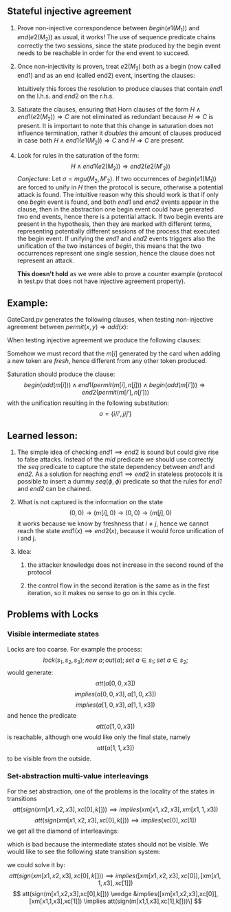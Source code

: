 #+LaTeX_HEADER: \usepackage{geometry}

** Stateful injective agreement

1. Prove non-injective correspondence between $begin(e1(M_1))$ and
   $end(e2(M_2))$ as usual, it works! The use of sequence predicate
   chains correctly the two sessions, since the state produced by the
   begin event needs to be reachable in order for the end event to
   succeed.

2. Once non-injectivity is proven, treat $e2(M_2)$ both as a begin
   (now called end1) and as an end (called end2) event, inserting the
   clauses:
   \begin{align*}
     H \wedge end1(e2(M_2)) \Rightarrow mid  \\
     H \wedge mid \Rightarrow end2(e2(M_2))
   \end{align*}
   Intuitively this forces the resolution to produce clauses that
   contain $end1$ on the l.h.s. and $end2$ on the r.h.s.

3. Saturate the clauses, ensuring that Horn clauses of the form $H
   \wedge end1(e2(M_2)) \Rightarrow C$ are not eliminated as redundant
   because $H \Rightarrow C$ is present. It is important to note that
   this change in saturation does not influence termination, rather it
   /doubles/ the amount of clauses produced in case both $H \wedge
   end1(e1(M_2)) \Rightarrow C$ and $H \Rightarrow C$ are present.

4. Look for rules in the saturation of the form:
   $$  H \wedge end1(e2(M_2)) \Rightarrow end2(e2(M'_2)) $$
   /Conjecture:/
   Let $\sigma=mgu(M_2, M'_2)$. If two occurrences of $begin(e1(M_1))$
   are forced to unify in $H$ then the protocol is secure, otherwise a
   potential attack is found. The intuitive reason why this should
   work is that if only one /begin/ event is found, and both /end1/
   and /end2/ events appear in the clause, then in the abstraction one
   begin event could have generated two end events, hence there is a
   potential attack. If two begin events are present in the
   hypothesis, then they are marked with different terms, representing
   potentially different sessions of the process that executed the
   begin event. If unifying the /end1/ and /end2/ events triggers also
   the unification of the two instances of /begin/, this means that
   the two occurrences represent one single session, hence the clause
   does not represent an attack.

   *This doesn't hold* as we were able to prove a counter example
   (protocol in test.pv that does not have injective agreement
   property).

** Example:

   GateCard.pv generates the following clauses, when testing
   non-injective agreement between $permit(x,y) \Rightarrow add(x)$:
   \begin{flalign*}
   & s_1 \neq 0 \wedge att((s_1,0),y) \wedge seq(s,(s_1,0)) \Rightarrow end(permit(s_1,y)) & \\
   & s_1 \neq 0 \wedge att((s_1,0),y) \wedge seq(s,(s_1,0)) \Rightarrow seq((s_1,0),(0,0)) \\
   & s_1 \neq 0 \wedge seq((s_1,0),(0,0)) \wedge att((s_1,0),y) \wedge seq(s,(s_1,0)) \Rightarrow att((0,0),sign((s_1,y),K[])) \\
   & s_2 \neq 0 \wedge att((s_1,s_2),y) \wedge seq(s,(s_1,s_2)) \Rightarrow end(permit(s_2,y)) \\
   & s_2 \neq 0 \wedge att((s_1,s_2),y) \wedge seq(s,(s_1,s_2)) \Rightarrow seq((s_1,s_2),(s_1,0)) \\
   & s_2 \neq 0 \wedge seq((s_1,s_2),(s_1,0)) \wedge att((s_1,s_2),y) \wedge seq(s,(s_1,s_2)) \Rightarrow att((s_1,0),sign((s_2,y),K[])) \\
   & seq(s,s') \Rightarrow att(s',m[i]) \\
   & begin(add(m[i])) \wedge att((0,s_2),sign(m[i],L[])) \wedge seq(s,(0,s_2)) \Rightarrow seq((0,s_2),(m[i],0)) \\
   & s_1 \neq 0 \wedge begin(add(m[i])) \wedge att((s_1,0),sign(m[i],L[])) \wedge seq(s,(s_1,0)) \Rightarrow seq((s_1,0),(s_1,m[i]))
   \end{flalign*}
   When testing injective agreement we produce the following clauses:
   \begin{flalign*}
   & s_1 \neq 0 \wedge att((s_1,0),y) \wedge seq(s,(s_1,0)) \wedge mid \Rightarrow end2(permit(s_1,y)) & \\
   & s_1 \neq 0 \wedge att((s_1,0),y) \wedge seq(s,(s_1,0)) \wedge end1(permit(s_1,y)) \Rightarrow mid  \\
   & s_1 \neq 0 \wedge att((s_1,0),y) \wedge seq(s,(s_1,0)) \wedge end1(permit(s_1,y)) \wedge mid \Rightarrow seq((s_1,0),(0,0)) \\
   & s_1 \neq 0 \wedge seq((s_1,0),(0,0)) \wedge att((s_1,0),y) \wedge seq(s,(s_1,0)) \wedge end1(permit(s_1,y)) \wedge mid \\
   & \hspace{3em} \Rightarrow att((0,0),sign((s_1,y),K[])) \\
   & s_2 \neq 0 \wedge att((s_1,s_2),y) \wedge seq(s,(s_1,s_2)) \wedge mid \Rightarrow end2(permit(s_2,y)) \\
   & s_2 \neq 0 \wedge att((s_1,s_2),y) \wedge seq(s,(s_1,s_2)) \wedge end1(permit(s_2,y)) \Rightarrow mid \\
   & s_2 \neq 0 \wedge att((s_1,s_2),y) \wedge seq(s,(s_1,s_2)) \wedge end1(permit(s_2,y)) \wedge mid \Rightarrow seq((s_1,s_2),(s_1,0)) \\
   & s_2 \neq 0 \wedge seq((s_1,s_2),(s_1,0)) \wedge att((s_1,s_2),y) \wedge seq(s,(s_1,s_2)) \wedge end1(permit(s_2,y)) \wedge mid \\
   & \hspace{3em} \Rightarrow att((s_1,0),sign((s_2,y),K[])) \\
   & seq(s,s') \Rightarrow att(s',m[i]) \\
   & begin(add(m[i])) \wedge att((0,s_2),sign(m[i],L[])) \wedge seq(s,(0,s_2)) \Rightarrow seq((0,s_2),(m[i],0)) \\
   & s_1 \neq 0 \wedge begin(add(m[i])) \wedge att((s_1,0),sign(m[i],L[])) \wedge seq(s,(s_1,0)) \Rightarrow seq((s_1,0),(s_1,m[i]))
   \end{flalign*}
   Somehow we must record that the $m[i]$ generated by the card when
   adding a new token are /fresh/, hence different from any other
   token produced.

   Saturation should produce the clause:
   $$ begin(add(m[i])) \wedge end1(permit(m[i],n[j])) \wedge begin(add(m[i'])) \Rightarrow end2(permit(m[i'],n[j'])) $$
   with the unification resulting in the following substitution:
   $$ \sigma = \{{i}/{i'}, {j}/{j'}\} $$

** Learned lesson:
   1. The simple idea of checking $end1 \implies end2$ is sound but
      could give rise to false attacks. Instead of the /mid/ predicate
      we should use correctly the /seq/ predicate to capture the state
      dependency between /end1/ and /end2/. As a solution for reaching
      $end1 \implies end2$ in stateless protocols it is possible to
      insert a dummy $seq(\phi, \phi)$ predicate so that the rules for
      /end1/ and /end2/ can be chained.

   2. What is not captured is the information on the state
      $$ (0,0) \to (m[i],0) \to (0,0) \to (m[j],0) $$
      it works because we know by freshness that $i \neq j$, hence we 
      cannot reach the state $end1(x) \implies end2(x)$, because it would
      force unification of i and j.

   3. Idea:
   
      1. the attacker knowledge does not increase in the second
         round of the protocol

      2. the control flow in the second iteration is the same as in
         the first iteration, so it makes no sense to go on in this
         cycle.

** Problems with Locks
*** Visible intermediate states
   Locks are too coarse. For example the process:
   \[lock(s_1,s_2,s_3); new\ a; out(a); set\ a \in
   s_1; set\ a \in s_2;\]
   would generate:
   \[att(a[0,0,x3])\]
   \[implies(a[0,0,x3], a[1,0,x3])\]
   \[implies(a[1,0,x3], a[1,1,x3])\]
   and hence the predicate
   \[att(a[1,0,x3])\]
   is reachable, although one would like only the final state, namely
   \[att(a[1,1,x3])\]
   to be visible from the outside.
*** Set-abstraction multi-value interleavings
   For the set abstraction, one of the problems is the locality of the states in transitions
   \[att(sign(xm[x1,x2,x3],xc[0],k[])) \implies implies(xm[x1,x2,x3],xm[x1,1,x3])\]
   \[att(sign(xm[x1,x2,x3],xc[0],k[])) \implies implies(xc[0],xc[1])\]
   we get all the diamond of interleavings:
   \begin{figure}[h]
   \begin{tikzpicture}[node distance=5em]
   \node (a) {${{m}\over{100}}{{c}\over{0}}$};
   \node [above right of=a] (b) {${{m}\over{110}}{{c}\over{0}}$};
   \node [below right of=a] (c) {${{m}\over{100}}{{c}\over{1}}$};
   \node [below right of=b] (d) {${{m}\over{110}}{{c}\over{1}}$};
   \draw [->] (a) to (b);
   \draw [->] (b) to (d);
   \draw [->] (a) to (c);
   \draw [->] (c) to (d);
   \end{tikzpicture}
   \end{figure}
   which is bad because the intermediate states should not be visible. We would like to see the following state transition system:
   \begin{figure}[h]
   \begin{tikzpicture}[node distance=5em]
   \node (a) {${m \over 100}{c \over 0}$};
   \node [right of=a] (b) {${m \over 110}{c \over 1}$};
   \draw [->] (a) to (b);
   \end{tikzpicture}
   \end{figure}
   we could solve it by:
   $$ att(sign(xm[x1,x2,x3],xc[0],k[])) \implies implies([xm[x1,x2,x3],xc[0]],[xm[x1,1,x3],xc[1]]) $$
   $$ att(sign(m[x1,x2,x3],xc[0],k[])) \wedge &implies([xm[x1,x2,x3],xc[0]],[xm[x1,1,x3],xc[1]])
      \implies att(sign(m[x1,1,x3],xc[1],k[]))\] $$
